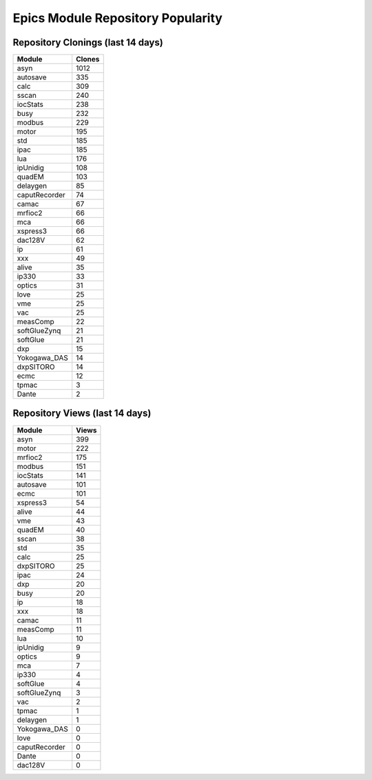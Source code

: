 ==================================
Epics Module Repository Popularity
==================================



Repository Clonings (last 14 days)
----------------------------------
.. csv-table::
   :header: Module, Clones

   asyn, 1012
   autosave, 335
   calc, 309
   sscan, 240
   iocStats, 238
   busy, 232
   modbus, 229
   motor, 195
   std, 185
   ipac, 185
   lua, 176
   ipUnidig, 108
   quadEM, 103
   delaygen, 85
   caputRecorder, 74
   camac, 67
   mrfioc2, 66
   mca, 66
   xspress3, 66
   dac128V, 62
   ip, 61
   xxx, 49
   alive, 35
   ip330, 33
   optics, 31
   love, 25
   vme, 25
   vac, 25
   measComp, 22
   softGlueZynq, 21
   softGlue, 21
   dxp, 15
   Yokogawa_DAS, 14
   dxpSITORO, 14
   ecmc, 12
   tpmac, 3
   Dante, 2



Repository Views (last 14 days)
-------------------------------
.. csv-table::
   :header: Module, Views

   asyn, 399
   motor, 222
   mrfioc2, 175
   modbus, 151
   iocStats, 141
   autosave, 101
   ecmc, 101
   xspress3, 54
   alive, 44
   vme, 43
   quadEM, 40
   sscan, 38
   std, 35
   calc, 25
   dxpSITORO, 25
   ipac, 24
   dxp, 20
   busy, 20
   ip, 18
   xxx, 18
   camac, 11
   measComp, 11
   lua, 10
   ipUnidig, 9
   optics, 9
   mca, 7
   ip330, 4
   softGlue, 4
   softGlueZynq, 3
   vac, 2
   tpmac, 1
   delaygen, 1
   Yokogawa_DAS, 0
   love, 0
   caputRecorder, 0
   Dante, 0
   dac128V, 0
